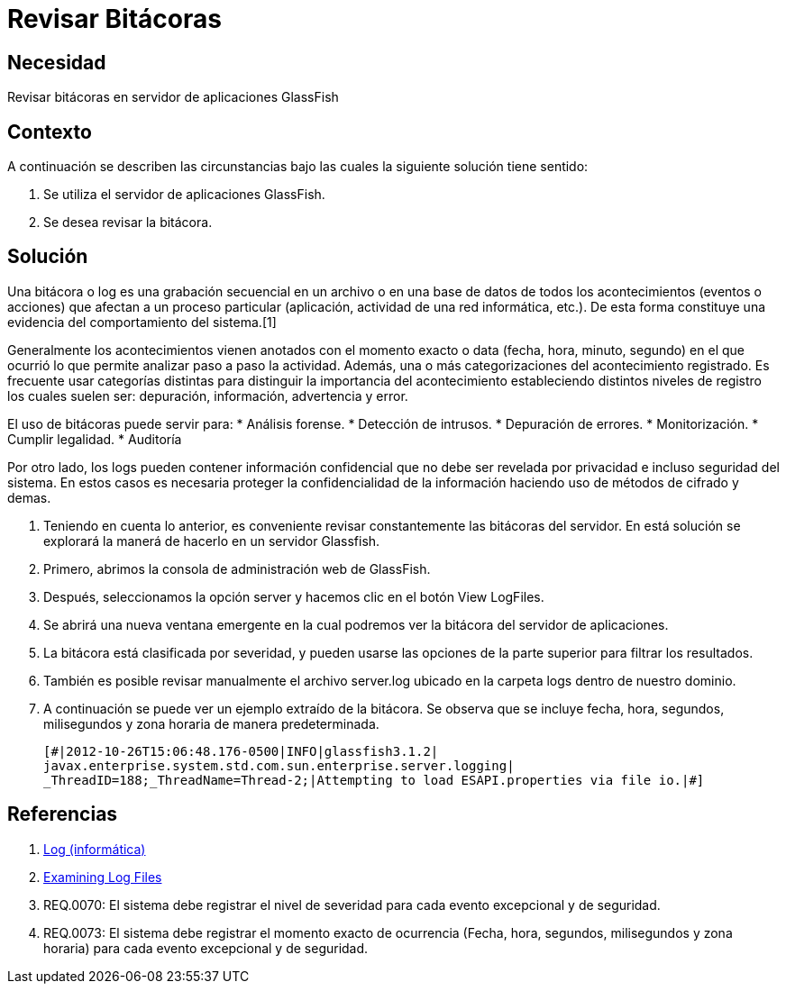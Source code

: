 :slug: kb/glassfish/revisar-bitacora/
:eth: no
:category: glassfish
:kb: yes

= Revisar Bitácoras

== Necesidad

Revisar bitácoras en servidor de aplicaciones GlassFish

== Contexto

A continuación se describen las circunstancias 
bajo las cuales la siguiente solución tiene sentido:

. Se utiliza el servidor de aplicaciones GlassFish.
. Se desea revisar la bitácora.

== Solución

Una bitácora o log es una grabación secuencial en un archivo 
o en una base de datos de todos los acontecimientos (eventos o acciones) 
que afectan a un proceso particular 
(aplicación, actividad de una red informática, etc.). 
De esta forma constituye una evidencia del comportamiento del sistema.[1]

Generalmente los acontecimientos vienen anotados 
con el momento exacto o data (fecha, hora, minuto, segundo) 
en el que ocurrió lo que permite analizar paso a paso la actividad.
Además, una o más categorizaciones del acontecimiento registrado. 
Es frecuente usar categorías distintas 
para distinguir la importancia del acontecimiento 
estableciendo distintos niveles de registro 
los cuales suelen ser: depuración, información, advertencia y error.

El uso de bitácoras puede servir para: 
* Análisis forense.
* Detección de intrusos.
* Depuración de errores. 
* Monitorización. 
* Cumplir legalidad. 
* Auditoría

Por otro lado, los logs pueden contener información confidencial 
que no debe ser revelada por privacidad e incluso seguridad del sistema. 
En estos casos es necesaria proteger la confidencialidad de la información
haciendo uso de métodos de cifrado y demas.

. Teniendo en cuenta lo anterior, es conveniente revisar constantemente
las bitácoras del servidor. 
En está solución se explorará la manerá de hacerlo
en un servidor Glassfish.

. Primero, abrimos la consola de administración web de GlassFish.

. Después, seleccionamos la opción server 
y hacemos clic en el botón View LogFiles.

. Se abrirá una nueva ventana emergente 
en la cual podremos ver la bitácora del servidor de aplicaciones.

. La bitácora está clasificada por severidad, 
y pueden usarse las opciones de la parte superior 
para filtrar los resultados.

. También es posible revisar manualmente el archivo server.log 
ubicado en la carpeta logs dentro de nuestro dominio. 

. A continuación se puede ver un ejemplo extraído de la bitácora.
Se observa que se incluye fecha, hora, segundos, milisegundos 
y zona horaria de manera predeterminada.
+
[source, shell, linenums]
----
[#|2012-10-26T15:06:48.176-0500|INFO|glassfish3.1.2| 
javax.enterprise.system.std.com.sun.enterprise.server.logging| 
_ThreadID=188;_ThreadName=Thread-2;|Attempting to load ESAPI.properties via file io.|#]
----

== Referencias

. https://es.wikipedia.org/wiki/Log_(inform%C3%A1tica)[Log (informática)]
. https://docs.oracle.com/cd/E19798-01/821-1761/abgax/index.html[Examining Log Files]
. REQ.0070: El sistema debe registrar el nivel de severidad para cada evento 
excepcional y de seguridad.
. REQ.0073: El sistema debe registrar el momento exacto de ocurrencia (Fecha, 
hora, segundos, milisegundos y zona horaria) para cada evento excepcional y de 
seguridad.

